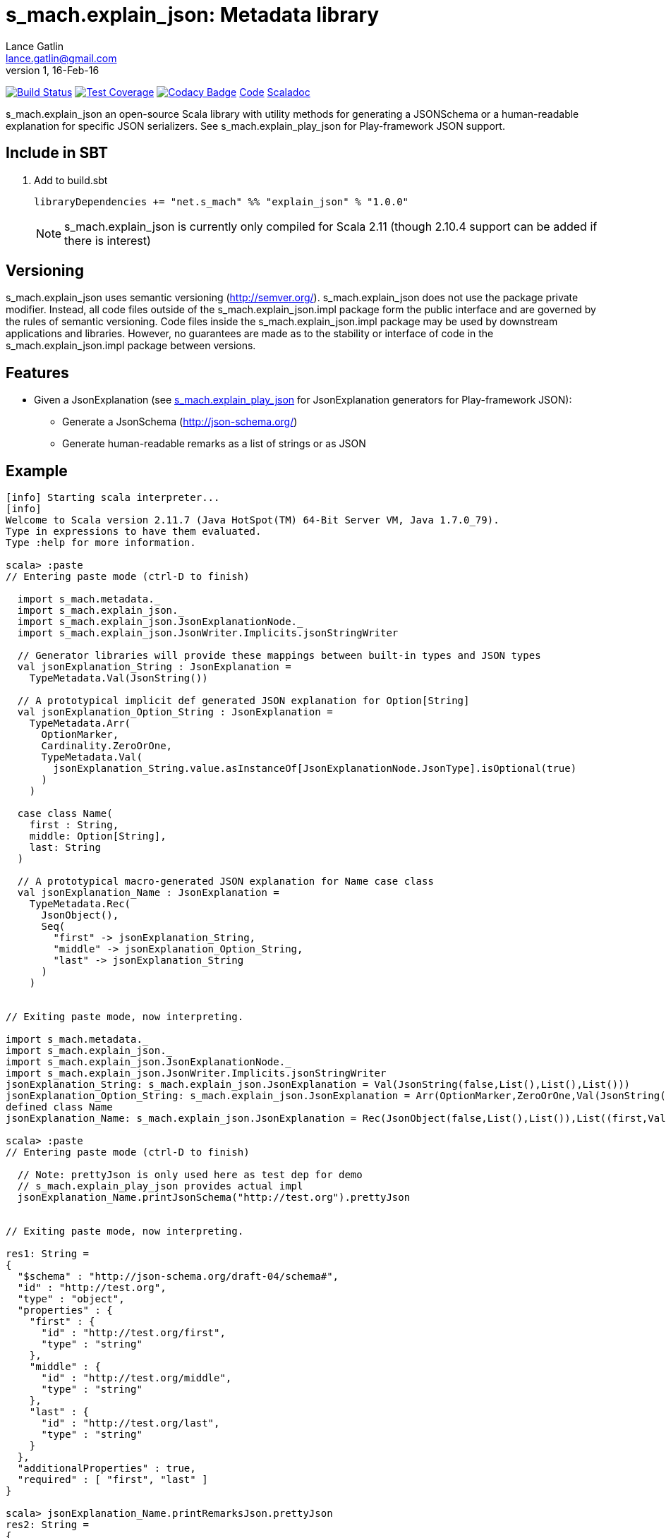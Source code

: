 = s_mach.explain_json: Metadata library
Lance Gatlin <lance.gatlin@gmail.com>
v1,16-Feb-16
:blogpost-status: unpublished
:blogpost-categories: s_mach, scala

image:https://travis-ci.org/S-Mach/s_mach.explain_json.svg[Build Status, link="https://travis-ci.org/S-Mach/s_mach.explain_json"]
image:https://coveralls.io/repos/S-Mach/s_mach.explain_json/badge.png[Test Coverage,link="https://coveralls.io/r/S-Mach/s_mach.explain_json"]
image:https://api.codacy.com/project/badge/grade/cf9048205e154e8a9e01244de497db25[Codacy Badge,link="https://www.codacy.com/public/lancegatlin/s_mach.explain_json"]
https://github.com/S-Mach/s_mach.explain_json[Code]
http://s-mach.github.io/s_mach.explain_json/#s_mach.explain_json.package[Scaladoc]

+s_mach.explain_json+ an open-source Scala library with utility methods for generating a
 JSONSchema or a human-readable explanation for specific JSON serializers. See
 +s_mach.explain_play_json+ for Play-framework JSON support.

== Include in SBT
1. Add to +build.sbt+
+
[source,sbt,numbered]
----
libraryDependencies += "net.s_mach" %% "explain_json" % "1.0.0"
----
NOTE: +s_mach.explain_json+ is currently only compiled for Scala 2.11 (though 2.10.4
support can be added if there is interest)

== Versioning
+s_mach.explain_json+ uses semantic versioning (http://semver.org/). +s_mach.explain_json+
does not use the package private modifier. Instead, all code files outside of
the +s_mach.explain_json.impl+ package form the public interface and are governed by
the rules of semantic versioning. Code files inside the +s_mach.explain_json.impl+
package may be used by downstream applications and libraries. However, no
guarantees are made as to the stability or interface of code in the
+s_mach.explain_json.impl+ package between versions.

== Features

* Given a JsonExplanation (see https://github.com/S-Mach/s_mach.explain_play_json[+s_mach.explain_play_json+] for
JsonExplanation generators for Play-framework JSON):
** Generate a JsonSchema (http://json-schema.org/)
** Generate human-readable remarks as a list of strings or as JSON

== Example

----
[info] Starting scala interpreter...
[info]
Welcome to Scala version 2.11.7 (Java HotSpot(TM) 64-Bit Server VM, Java 1.7.0_79).
Type in expressions to have them evaluated.
Type :help for more information.

scala> :paste
// Entering paste mode (ctrl-D to finish)

  import s_mach.metadata._
  import s_mach.explain_json._
  import s_mach.explain_json.JsonExplanationNode._
  import s_mach.explain_json.JsonWriter.Implicits.jsonStringWriter

  // Generator libraries will provide these mappings between built-in types and JSON types
  val jsonExplanation_String : JsonExplanation =
    TypeMetadata.Val(JsonString())

  // A prototypical implicit def generated JSON explanation for Option[String]
  val jsonExplanation_Option_String : JsonExplanation =
    TypeMetadata.Arr(
      OptionMarker,
      Cardinality.ZeroOrOne,
      TypeMetadata.Val(
        jsonExplanation_String.value.asInstanceOf[JsonExplanationNode.JsonType].isOptional(true)
      )
    )

  case class Name(
    first : String,
    middle: Option[String],
    last: String
  )

  // A prototypical macro-generated JSON explanation for Name case class
  val jsonExplanation_Name : JsonExplanation =
    TypeMetadata.Rec(
      JsonObject(),
      Seq(
        "first" -> jsonExplanation_String,
        "middle" -> jsonExplanation_Option_String,
        "last" -> jsonExplanation_String
      )
    )


// Exiting paste mode, now interpreting.

import s_mach.metadata._
import s_mach.explain_json._
import s_mach.explain_json.JsonExplanationNode._
import s_mach.explain_json.JsonWriter.Implicits.jsonStringWriter
jsonExplanation_String: s_mach.explain_json.JsonExplanation = Val(JsonString(false,List(),List(),List()))
jsonExplanation_Option_String: s_mach.explain_json.JsonExplanation = Arr(OptionMarker,ZeroOrOne,Val(JsonString(true,List(),List(),List())))
defined class Name
jsonExplanation_Name: s_mach.explain_json.JsonExplanation = Rec(JsonObject(false,List(),List()),List((first,Val(JsonString(false,List(),List(),List()))), (middle,Arr(OptionMarker,ZeroOrOne,Val(JsonString(true,List(),List(),List())))), (last,Val(JsonString(false,List(),List(),List())))))

scala> :paste
// Entering paste mode (ctrl-D to finish)

  // Note: prettyJson is only used here as test dep for demo
  // s_mach.explain_play_json provides actual impl
  jsonExplanation_Name.printJsonSchema("http://test.org").prettyJson


// Exiting paste mode, now interpreting.

res1: String =
{
  "$schema" : "http://json-schema.org/draft-04/schema#",
  "id" : "http://test.org",
  "type" : "object",
  "properties" : {
    "first" : {
      "id" : "http://test.org/first",
      "type" : "string"
    },
    "middle" : {
      "id" : "http://test.org/middle",
      "type" : "string"
    },
    "last" : {
      "id" : "http://test.org/last",
      "type" : "string"
    }
  },
  "additionalProperties" : true,
  "required" : [ "first", "last" ]
}

scala> jsonExplanation_Name.printRemarksJson.prettyJson
res2: String =
{
  "first" : [ "must be string" ],
  "middle" : [ "must be string", "optional" ],
  "last" : [ "must be string" ]
}

scala> jsonExplanation_Name.printRemarks.print
res3: List[String] = List(first: must be string, middle: must be string, middle: optional, last: must be string)

scala>
----

